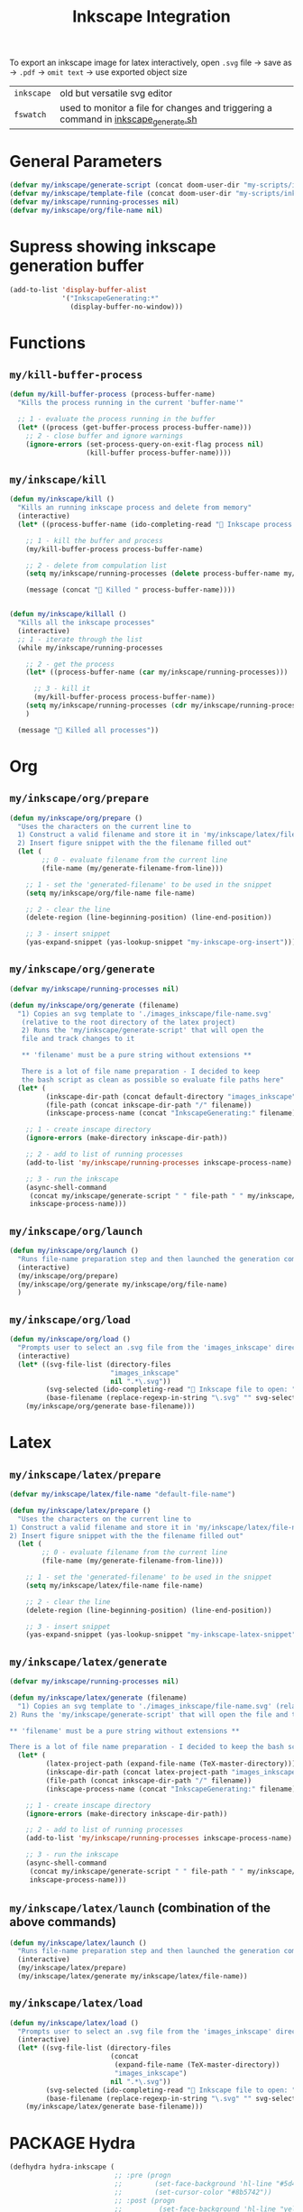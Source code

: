 #+TITLE: Inkscape Integration
#+STARTUP: overview

To export an inkscape image for latex interactively, open =.svg= file → save as → =.pdf= → =omit text= → use exported object size

|------------+-------------------------------------------------------------------------------------|
| =inkscape= | old but versatile svg editor                                                        |
| =fswatch=  | used to monitor a file for changes and triggering a command in [[file:my-scripts/inkscape/inkscape_generate.sh][inkscape_generate.sh]] |
|------------+-------------------------------------------------------------------------------------|

* General Parameters
#+BEGIN_SRC emacs-lisp
(defvar my/inkscape/generate-script (concat doom-user-dir "my-scripts/inkscape/inkscape_generate.sh"))
(defvar my/inkscape/template-file (concat doom-user-dir "my-scripts/inkscape/inkscape_template.svg"))
(defvar my/inkscape/running-processes nil)
(defvar my/inkscape/org/file-name nil)
 #+END_SRC
* Supress showing inkscape generation buffer
#+BEGIN_SRC emacs-lisp
  (add-to-list 'display-buffer-alist
               '("InkscapeGenerating:*"
                 (display-buffer-no-window)))
 #+END_SRC

* Functions
** =my/kill-buffer-process=
#+BEGIN_SRC emacs-lisp
  (defun my/kill-buffer-process (process-buffer-name)
    "Kills the process running in the current 'buffer-name'"

    ;; 1 - evaluate the process running in the buffer
    (let* ((process (get-buffer-process process-buffer-name)))
      ;; 2 - close buffer and ignore warnings
      (ignore-errors (set-process-query-on-exit-flag process nil)
                     (kill-buffer process-buffer-name))))
 #+END_SRC
** =my/inkscape/kill=
#+BEGIN_SRC emacs-lisp
  (defun my/inkscape/kill ()
    "Kills an running inkscape process and delete from memory"
    (interactive)
    (let* ((process-buffer-name (ido-completing-read "🦑 Inkscape process to kill:" my/inkscape/running-processes)))

      ;; 1 - kill the buffer and process
      (my/kill-buffer-process process-buffer-name)

      ;; 2 - delete from compulation list
      (setq my/inkscape/running-processes (delete process-buffer-name my/inkscape/running-processes))

      (message (concat "🦑 Killed " process-buffer-name))))


  (defun my/inkscape/killall ()
    "Kills all the inkscape processes"
    (interactive)
    ;; 1 - iterate through the list
    (while my/inkscape/running-processes

      ;; 2 - get the process
      (let* ((process-buffer-name (car my/inkscape/running-processes)))

        ;; 3 - kill it
        (my/kill-buffer-process process-buffer-name))
      (setq my/inkscape/running-processes (cdr my/inkscape/running-processes))
      )

    (message "🦑 Killed all processes"))
 #+END_SRC

* Org
** =my/inkscape/org/prepare=
#+BEGIN_SRC emacs-lisp
  (defun my/inkscape/org/prepare ()
    "Uses the characters on the current line to
    1) Construct a valid filename and store it in 'my/inkscape/latex/file-name'
    2) Insert figure snippet with the the filename filled out"
    (let (
          ;; 0 - evaluate filename from the current line
          (file-name (my/generate-filename-from-line)))

      ;; 1 - set the 'generated-filename' to be used in the snippet
      (setq my/inkscape/org/file-name file-name)

      ;; 2 - clear the line
      (delete-region (line-beginning-position) (line-end-position))

      ;; 3 - insert snippet
      (yas-expand-snippet (yas-lookup-snippet "my-inkscape-org-insert"))))
 #+END_SRC
** =my/inkscape/org/generate=
#+BEGIN_SRC emacs-lisp
  (defvar my/inkscape/running-processes nil)

  (defun my/inkscape/org/generate (filename)
    "1) Copies an svg template to './images_inkscape/file-name.svg'
     (relative to the root directory of the latex project)
     2) Runs the 'my/inkscape/generate-script' that will open the
     file and track changes to it

     ** 'filename' must be a pure string without extensions **

     There is a lot of file name preparation - I decided to keep
     the bash script as clean as possible so evaluate file paths here"
    (let* (
           (inkscape-dir-path (concat default-directory "images_inkscape"))
           (file-path (concat inkscape-dir-path "/" filename))
           (inkscape-process-name (concat "InkscapeGenerating:" filename)))

      ;; 1 - create inscape directory
      (ignore-errors (make-directory inkscape-dir-path))

      ;; 2 - add to list of running processes
      (add-to-list 'my/inkscape/running-processes inkscape-process-name)

      ;; 3 - run the inkscape
      (async-shell-command
       (concat my/inkscape/generate-script " " file-path " " my/inkscape/template-file)
       inkscape-process-name)))
 #+END_SRC
** =my/inkscape/org/launch=
#+BEGIN_SRC emacs-lisp
  (defun my/inkscape/org/launch ()
    "Runs file-name preparation step and then launched the generation command"
    (interactive)
    (my/inkscape/org/prepare)
    (my/inkscape/org/generate my/inkscape/org/file-name)
    )
 #+END_SRC
** =my/inkscape/org/load=
#+BEGIN_SRC emacs-lisp
  (defun my/inkscape/org/load ()
    "Prompts user to select an .svg file from the 'images_inkscape' directory and opens it"
    (interactive)
    (let* ((svg-file-list (directory-files
                           "images_inkscape"
                           nil ".*\.svg"))
           (svg-selected (ido-completing-read "🦑 Inkscape file to open: " svg-file-list))
           (base-filename (replace-regexp-in-string "\.svg" "" svg-selected)))
      (my/inkscape/org/generate base-filename)))
 #+END_SRC
* Latex
** =my/inkscape/latex/prepare=
#+BEGIN_SRC emacs-lisp
  (defvar my/inkscape/latex/file-name "default-file-name")

  (defun my/inkscape/latex/prepare ()
    "Uses the characters on the current line to
  1) Construct a valid filename and store it in 'my/inkscape/latex/file-name'
  2) Insert figure snippet with the the filename filled out"
    (let (
          ;; 0 - evaluate filename from the current line
          (file-name (my/generate-filename-from-line)))

      ;; 1 - set the 'generated-filename' to be used in the snippet
      (setq my/inkscape/latex/file-name file-name)

      ;; 2 - clear the line
      (delete-region (line-beginning-position) (line-end-position))

      ;; 3 - insert snippet
      (yas-expand-snippet (yas-lookup-snippet "my-inkscape-latex-snippet"))))
 #+END_SRC
** =my/inkscape/latex/generate=
#+BEGIN_SRC emacs-lisp
  (defvar my/inkscape/running-processes nil)

  (defun my/inkscape/latex/generate (filename)
    "1) Copies an svg template to './images_inkscape/file-name.svg' (relative to the root directory of the latex project)
  2) Runs the 'my/inkscape/generate-script' that will open the file and track changes to it

  ,** 'filename' must be a pure string without extensions **

  There is a lot of file name preparation - I decided to keep the bash script as clean as possible so evaluate file paths here"
    (let* (
           (latex-project-path (expand-file-name (TeX-master-directory)))
           (inkscape-dir-path (concat latex-project-path "images_inkscape"))
           (file-path (concat inkscape-dir-path "/" filename))
           (inkscape-process-name (concat "InkscapeGenerating:" filename)))

      ;; 1 - create inscape directory
      (ignore-errors (make-directory inkscape-dir-path))

      ;; 2 - add to list of running processes
      (add-to-list 'my/inkscape/running-processes inkscape-process-name)

      ;; 3 - run the inkscape
      (async-shell-command
       (concat my/inkscape/generate-script " " file-path " " my/inkscape/template-file)
       inkscape-process-name)))
 #+END_SRC
** =my/inkscape/latex/launch= (combination of the above commands)
#+BEGIN_SRC emacs-lisp
  (defun my/inkscape/latex/launch ()
    "Runs file-name preparation step and then launched the generation command"
    (interactive)
    (my/inkscape/latex/prepare)
    (my/inkscape/latex/generate my/inkscape/latex/file-name))
 #+END_SRC
** =my/inkscape/latex/load=
#+BEGIN_SRC emacs-lisp
  (defun my/inkscape/latex/load ()
    "Prompts user to select an .svg file from the 'images_inkscape' directory and opens it"
    (interactive)
    (let* ((svg-file-list (directory-files
                           (concat
                            (expand-file-name (TeX-master-directory))
                            "images_inkscape")
                           nil ".*\.svg"))
           (svg-selected (ido-completing-read "🦑 Inkscape file to open: " svg-file-list))
           (base-filename (replace-regexp-in-string "\.svg" "" svg-selected)))
      (my/inkscape/latex/generate base-filename)))
 #+END_SRC
* PACKAGE Hydra
#+BEGIN_SRC emacs-lisp
  (defhydra hydra-inkscape (
                            ;; :pre (progn
                            ;;        (set-face-background 'hl-line "#5d478b")
                            ;;        (set-cursor-color "#8b5742"))
                            ;; :post (progn
                            ;;         (set-face-background 'hl-line "yellow")
                            ;;         (set-cursor-color "yellow"))
                            :timeout 10
                            :hint nil)
    "
      🦑 Inkscape                                                              [_q_] quit
      ^^---------------------------------------------------------------------------
      [_g_] Generate image (uses the current line to generate filename)
      [_l_] Load image
      [_k_] Kill single inkscape process        [_K_] Kill ALL inkscape processes

      ^^---------------------------------------------------------------------------
      "
    ("g" my/inkscape/latex/launch :exit t)
    ("l" my/inkscape/latex/load)
    ("k" my/inkscape/kill)
    ("K" my/inkscape/killall :exit t)
    ("q" nil nil))

  (defhydra hydra-inkscape-org (
                                ;; :pre (progn
                                ;;        (set-face-background 'hl-line "#5d478b")
                                ;;        (set-cursor-color "#8b5742"))
                                ;; :post (progn
                                ;;         (set-face-background 'hl-line "yellow")
                                ;;         (set-cursor-color "yellow"))
                                :timeout 10
                                :hint nil)
    "
        🦑 Inkscape                                                              [_q_] quit
        ^^---------------------------------------------------------------------------
        [_g_] Generate image (uses the current line to generate filename)
        [_l_] Load image
        [_k_] Kill single inkscape process        [_K_] Kill ALL inkscape processes

        ^^---------------------------------------------------------------------------
        "
    ("g" my/inkscape/org/launch :exit t)
    ("l" my/inkscape/org/load)
    ("k" my/inkscape/kill)
    ("K" my/inkscape/killall :exit t)
    ("q" nil nil))

  (with-eval-after-load "latex"
    (define-key LaTeX-mode-map (kbd "C-x i") (function hydra-inkscape/body)))

  (define-key org-mode-map (kbd "C-x i") (function hydra-inkscape-org/body))
 #+END_SRC
